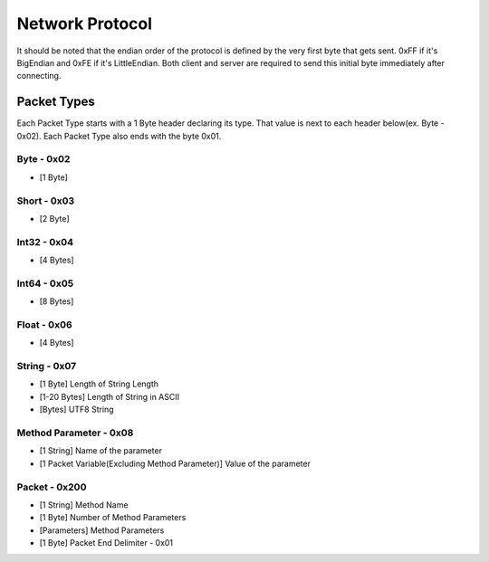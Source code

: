 ++++++++++++++++
Network Protocol
++++++++++++++++

It should be noted that the endian order of the protocol is defined by the very first byte that gets sent. 0xFF if it's BigEndian and 0xFE if it's LittleEndian. Both client and server are required to send this initial byte immediately after connecting.

Packet Types
=================

Each Packet Type starts with a 1 Byte header declaring its type. That value is next to each header below(ex. Byte - 0x02). Each Packet Type also  ends with the byte 0x01. 

Byte - 0x02
-----
* [1 Byte]

Short - 0x03
-----
* [2 Byte]

Int32 - 0x04
------
* [4 Bytes]

Int64 - 0x05
------
* [8 Bytes]

Float - 0x06
------
* [4 Bytes]

String - 0x07
------

* [1 Byte] Length of String Length
* [1-20 Bytes] Length of String in ASCII
* [Bytes] UTF8 String

Method Parameter - 0x08
----------------

* [1 String] Name of the parameter
* [1 Packet Variable(Excluding Method Parameter)] Value of the parameter
   
Packet - 0x200
-------

* [1 String] Method Name
* [1 Byte] Number of Method Parameters
* [Parameters] Method Parameters
* [1 Byte] Packet End Delimiter - 0x01
